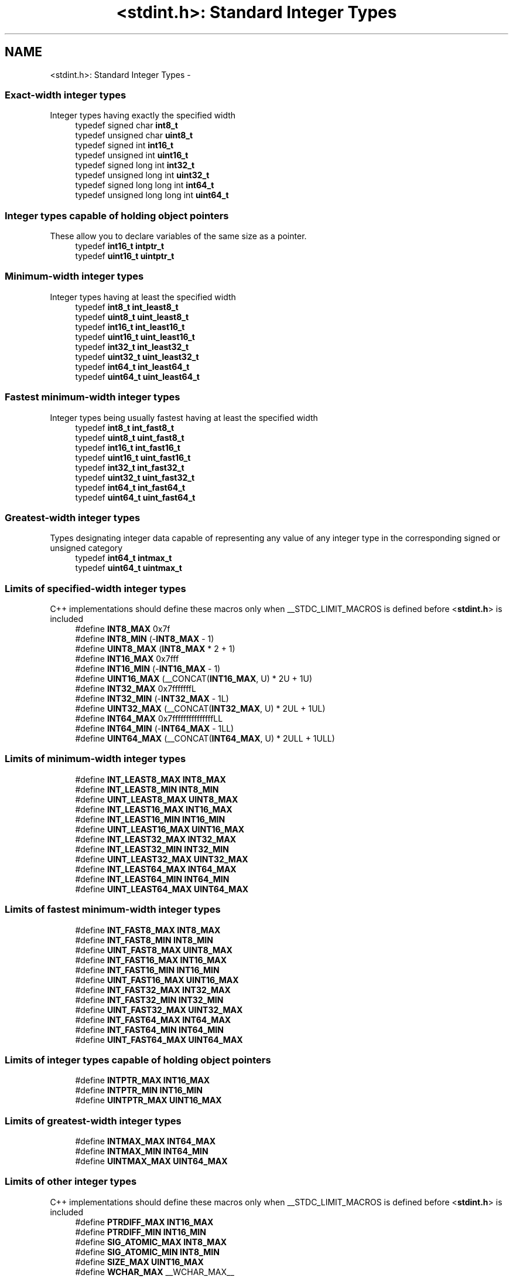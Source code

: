 .TH "<stdint.h>: Standard Integer Types" 3 "Tue Aug 12 2014" "Version 1.8.1" "avr-libc" \" -*- nroff -*-
.ad l
.nh
.SH NAME
<stdint.h>: Standard Integer Types \- 
.SS "Exact-width integer types"
Integer types having exactly the specified width 
.in +1c
.ti -1c
.RI "typedef signed char \fBint8_t\fP"
.br
.ti -1c
.RI "typedef unsigned char \fBuint8_t\fP"
.br
.ti -1c
.RI "typedef signed int \fBint16_t\fP"
.br
.ti -1c
.RI "typedef unsigned int \fBuint16_t\fP"
.br
.ti -1c
.RI "typedef signed long int \fBint32_t\fP"
.br
.ti -1c
.RI "typedef unsigned long int \fBuint32_t\fP"
.br
.ti -1c
.RI "typedef signed long long int \fBint64_t\fP"
.br
.ti -1c
.RI "typedef unsigned long long int \fBuint64_t\fP"
.br
.in -1c
.SS "Integer types capable of holding object pointers"
These allow you to declare variables of the same size as a pointer\&. 
.in +1c
.ti -1c
.RI "typedef \fBint16_t\fP \fBintptr_t\fP"
.br
.ti -1c
.RI "typedef \fBuint16_t\fP \fBuintptr_t\fP"
.br
.in -1c
.SS "Minimum-width integer types"
Integer types having at least the specified width 
.in +1c
.ti -1c
.RI "typedef \fBint8_t\fP \fBint_least8_t\fP"
.br
.ti -1c
.RI "typedef \fBuint8_t\fP \fBuint_least8_t\fP"
.br
.ti -1c
.RI "typedef \fBint16_t\fP \fBint_least16_t\fP"
.br
.ti -1c
.RI "typedef \fBuint16_t\fP \fBuint_least16_t\fP"
.br
.ti -1c
.RI "typedef \fBint32_t\fP \fBint_least32_t\fP"
.br
.ti -1c
.RI "typedef \fBuint32_t\fP \fBuint_least32_t\fP"
.br
.ti -1c
.RI "typedef \fBint64_t\fP \fBint_least64_t\fP"
.br
.ti -1c
.RI "typedef \fBuint64_t\fP \fBuint_least64_t\fP"
.br
.in -1c
.SS "Fastest minimum-width integer types"
Integer types being usually fastest having at least the specified width 
.in +1c
.ti -1c
.RI "typedef \fBint8_t\fP \fBint_fast8_t\fP"
.br
.ti -1c
.RI "typedef \fBuint8_t\fP \fBuint_fast8_t\fP"
.br
.ti -1c
.RI "typedef \fBint16_t\fP \fBint_fast16_t\fP"
.br
.ti -1c
.RI "typedef \fBuint16_t\fP \fBuint_fast16_t\fP"
.br
.ti -1c
.RI "typedef \fBint32_t\fP \fBint_fast32_t\fP"
.br
.ti -1c
.RI "typedef \fBuint32_t\fP \fBuint_fast32_t\fP"
.br
.ti -1c
.RI "typedef \fBint64_t\fP \fBint_fast64_t\fP"
.br
.ti -1c
.RI "typedef \fBuint64_t\fP \fBuint_fast64_t\fP"
.br
.in -1c
.SS "Greatest-width integer types"
Types designating integer data capable of representing any value of any integer type in the corresponding signed or unsigned category 
.in +1c
.ti -1c
.RI "typedef \fBint64_t\fP \fBintmax_t\fP"
.br
.ti -1c
.RI "typedef \fBuint64_t\fP \fBuintmax_t\fP"
.br
.in -1c
.SS "Limits of specified-width integer types"
C++ implementations should define these macros only when __STDC_LIMIT_MACROS is defined before <\fBstdint\&.h\fP> is included 
.in +1c
.ti -1c
.RI "#define \fBINT8_MAX\fP   0x7f"
.br
.ti -1c
.RI "#define \fBINT8_MIN\fP   (-\fBINT8_MAX\fP - 1)"
.br
.ti -1c
.RI "#define \fBUINT8_MAX\fP   (\fBINT8_MAX\fP * 2 + 1)"
.br
.ti -1c
.RI "#define \fBINT16_MAX\fP   0x7fff"
.br
.ti -1c
.RI "#define \fBINT16_MIN\fP   (-\fBINT16_MAX\fP - 1)"
.br
.ti -1c
.RI "#define \fBUINT16_MAX\fP   (__CONCAT(\fBINT16_MAX\fP, U) * 2U + 1U)"
.br
.ti -1c
.RI "#define \fBINT32_MAX\fP   0x7fffffffL"
.br
.ti -1c
.RI "#define \fBINT32_MIN\fP   (-\fBINT32_MAX\fP - 1L)"
.br
.ti -1c
.RI "#define \fBUINT32_MAX\fP   (__CONCAT(\fBINT32_MAX\fP, U) * 2UL + 1UL)"
.br
.ti -1c
.RI "#define \fBINT64_MAX\fP   0x7fffffffffffffffLL"
.br
.ti -1c
.RI "#define \fBINT64_MIN\fP   (-\fBINT64_MAX\fP - 1LL)"
.br
.ti -1c
.RI "#define \fBUINT64_MAX\fP   (__CONCAT(\fBINT64_MAX\fP, U) * 2ULL + 1ULL)"
.br
.in -1c
.SS "Limits of minimum-width integer types"

.in +1c
.ti -1c
.RI "#define \fBINT_LEAST8_MAX\fP   \fBINT8_MAX\fP"
.br
.ti -1c
.RI "#define \fBINT_LEAST8_MIN\fP   \fBINT8_MIN\fP"
.br
.ti -1c
.RI "#define \fBUINT_LEAST8_MAX\fP   \fBUINT8_MAX\fP"
.br
.ti -1c
.RI "#define \fBINT_LEAST16_MAX\fP   \fBINT16_MAX\fP"
.br
.ti -1c
.RI "#define \fBINT_LEAST16_MIN\fP   \fBINT16_MIN\fP"
.br
.ti -1c
.RI "#define \fBUINT_LEAST16_MAX\fP   \fBUINT16_MAX\fP"
.br
.ti -1c
.RI "#define \fBINT_LEAST32_MAX\fP   \fBINT32_MAX\fP"
.br
.ti -1c
.RI "#define \fBINT_LEAST32_MIN\fP   \fBINT32_MIN\fP"
.br
.ti -1c
.RI "#define \fBUINT_LEAST32_MAX\fP   \fBUINT32_MAX\fP"
.br
.ti -1c
.RI "#define \fBINT_LEAST64_MAX\fP   \fBINT64_MAX\fP"
.br
.ti -1c
.RI "#define \fBINT_LEAST64_MIN\fP   \fBINT64_MIN\fP"
.br
.ti -1c
.RI "#define \fBUINT_LEAST64_MAX\fP   \fBUINT64_MAX\fP"
.br
.in -1c
.SS "Limits of fastest minimum-width integer types"

.in +1c
.ti -1c
.RI "#define \fBINT_FAST8_MAX\fP   \fBINT8_MAX\fP"
.br
.ti -1c
.RI "#define \fBINT_FAST8_MIN\fP   \fBINT8_MIN\fP"
.br
.ti -1c
.RI "#define \fBUINT_FAST8_MAX\fP   \fBUINT8_MAX\fP"
.br
.ti -1c
.RI "#define \fBINT_FAST16_MAX\fP   \fBINT16_MAX\fP"
.br
.ti -1c
.RI "#define \fBINT_FAST16_MIN\fP   \fBINT16_MIN\fP"
.br
.ti -1c
.RI "#define \fBUINT_FAST16_MAX\fP   \fBUINT16_MAX\fP"
.br
.ti -1c
.RI "#define \fBINT_FAST32_MAX\fP   \fBINT32_MAX\fP"
.br
.ti -1c
.RI "#define \fBINT_FAST32_MIN\fP   \fBINT32_MIN\fP"
.br
.ti -1c
.RI "#define \fBUINT_FAST32_MAX\fP   \fBUINT32_MAX\fP"
.br
.ti -1c
.RI "#define \fBINT_FAST64_MAX\fP   \fBINT64_MAX\fP"
.br
.ti -1c
.RI "#define \fBINT_FAST64_MIN\fP   \fBINT64_MIN\fP"
.br
.ti -1c
.RI "#define \fBUINT_FAST64_MAX\fP   \fBUINT64_MAX\fP"
.br
.in -1c
.SS "Limits of integer types capable of holding object pointers"

.in +1c
.ti -1c
.RI "#define \fBINTPTR_MAX\fP   \fBINT16_MAX\fP"
.br
.ti -1c
.RI "#define \fBINTPTR_MIN\fP   \fBINT16_MIN\fP"
.br
.ti -1c
.RI "#define \fBUINTPTR_MAX\fP   \fBUINT16_MAX\fP"
.br
.in -1c
.SS "Limits of greatest-width integer types"

.in +1c
.ti -1c
.RI "#define \fBINTMAX_MAX\fP   \fBINT64_MAX\fP"
.br
.ti -1c
.RI "#define \fBINTMAX_MIN\fP   \fBINT64_MIN\fP"
.br
.ti -1c
.RI "#define \fBUINTMAX_MAX\fP   \fBUINT64_MAX\fP"
.br
.in -1c
.SS "Limits of other integer types"
C++ implementations should define these macros only when __STDC_LIMIT_MACROS is defined before <\fBstdint\&.h\fP> is included 
.in +1c
.ti -1c
.RI "#define \fBPTRDIFF_MAX\fP   \fBINT16_MAX\fP"
.br
.ti -1c
.RI "#define \fBPTRDIFF_MIN\fP   \fBINT16_MIN\fP"
.br
.ti -1c
.RI "#define \fBSIG_ATOMIC_MAX\fP   \fBINT8_MAX\fP"
.br
.ti -1c
.RI "#define \fBSIG_ATOMIC_MIN\fP   \fBINT8_MIN\fP"
.br
.ti -1c
.RI "#define \fBSIZE_MAX\fP   \fBUINT16_MAX\fP"
.br
.ti -1c
.RI "#define \fBWCHAR_MAX\fP   __WCHAR_MAX__"
.br
.ti -1c
.RI "#define \fBWCHAR_MIN\fP   __WCHAR_MIN__"
.br
.ti -1c
.RI "#define \fBWINT_MAX\fP   __WINT_MAX__"
.br
.ti -1c
.RI "#define \fBWINT_MIN\fP   __WINT_MIN__"
.br
.in -1c
.SS "Macros for integer constants"
C++ implementations should define these macros only when __STDC_CONSTANT_MACROS is defined before <\fBstdint\&.h\fP> is included\&.
.PP
These definitions are valid for integer constants without suffix and for macros defined as integer constant without suffix 
.in +1c
.ti -1c
.RI "#define \fBINT8_C\fP(value)   ((\fBint8_t\fP) value)"
.br
.ti -1c
.RI "#define \fBUINT8_C\fP(value)   ((\fBuint8_t\fP) __CONCAT(value, U))"
.br
.ti -1c
.RI "#define \fBINT16_C\fP(value)   value"
.br
.ti -1c
.RI "#define \fBUINT16_C\fP(value)   __CONCAT(value, U)"
.br
.ti -1c
.RI "#define \fBINT32_C\fP(value)   __CONCAT(value, L)"
.br
.ti -1c
.RI "#define \fBUINT32_C\fP(value)   __CONCAT(value, UL)"
.br
.ti -1c
.RI "#define \fBINT64_C\fP(value)   __CONCAT(value, LL)"
.br
.ti -1c
.RI "#define \fBUINT64_C\fP(value)   __CONCAT(value, ULL)"
.br
.ti -1c
.RI "#define \fBINTMAX_C\fP(value)   __CONCAT(value, LL)"
.br
.ti -1c
.RI "#define \fBUINTMAX_C\fP(value)   __CONCAT(value, ULL)"
.br
.in -1c
.SH "Detailed Description"
.PP 

.PP
.nf
#include <stdint\&.h> 

.fi
.PP
.PP
Use [u]intN_t if you need exactly N bits\&.
.PP
Since these typedefs are mandated by the C99 standard, they are preferred over rolling your own typedefs\&. 
.SH "Macro Definition Documentation"
.PP 
.SS "#define INT16_C(value)   value"
define a constant of type int16_t 
.SS "#define INT16_MAX   0x7fff"
largest positive value an int16_t can hold\&. 
.SS "#define INT16_MIN   (-\fBINT16_MAX\fP - 1)"
smallest negative value an int16_t can hold\&. 
.SS "#define INT32_C(value)   __CONCAT(value, L)"
define a constant of type int32_t 
.SS "#define INT32_MAX   0x7fffffffL"
largest positive value an int32_t can hold\&. 
.SS "#define INT32_MIN   (-\fBINT32_MAX\fP - 1L)"
smallest negative value an int32_t can hold\&. 
.SS "#define INT64_C(value)   __CONCAT(value, LL)"
define a constant of type int64_t 
.SS "#define INT64_MAX   0x7fffffffffffffffLL"
largest positive value an int64_t can hold\&. 
.SS "#define INT64_MIN   (-\fBINT64_MAX\fP - 1LL)"
smallest negative value an int64_t can hold\&. 
.SS "#define INT8_C(value)   ((\fBint8_t\fP) value)"
define a constant of type int8_t 
.SS "#define INT8_MAX   0x7f"
largest positive value an int8_t can hold\&. 
.SS "#define INT8_MIN   (-\fBINT8_MAX\fP - 1)"
smallest negative value an int8_t can hold\&. 
.SS "#define INT_FAST16_MAX   \fBINT16_MAX\fP"
largest positive value an int_fast16_t can hold\&. 
.SS "#define INT_FAST16_MIN   \fBINT16_MIN\fP"
smallest negative value an int_fast16_t can hold\&. 
.SS "#define INT_FAST32_MAX   \fBINT32_MAX\fP"
largest positive value an int_fast32_t can hold\&. 
.SS "#define INT_FAST32_MIN   \fBINT32_MIN\fP"
smallest negative value an int_fast32_t can hold\&. 
.SS "#define INT_FAST64_MAX   \fBINT64_MAX\fP"
largest positive value an int_fast64_t can hold\&. 
.SS "#define INT_FAST64_MIN   \fBINT64_MIN\fP"
smallest negative value an int_fast64_t can hold\&. 
.SS "#define INT_FAST8_MAX   \fBINT8_MAX\fP"
largest positive value an int_fast8_t can hold\&. 
.SS "#define INT_FAST8_MIN   \fBINT8_MIN\fP"
smallest negative value an int_fast8_t can hold\&. 
.SS "#define INT_LEAST16_MAX   \fBINT16_MAX\fP"
largest positive value an int_least16_t can hold\&. 
.SS "#define INT_LEAST16_MIN   \fBINT16_MIN\fP"
smallest negative value an int_least16_t can hold\&. 
.SS "#define INT_LEAST32_MAX   \fBINT32_MAX\fP"
largest positive value an int_least32_t can hold\&. 
.SS "#define INT_LEAST32_MIN   \fBINT32_MIN\fP"
smallest negative value an int_least32_t can hold\&. 
.SS "#define INT_LEAST64_MAX   \fBINT64_MAX\fP"
largest positive value an int_least64_t can hold\&. 
.SS "#define INT_LEAST64_MIN   \fBINT64_MIN\fP"
smallest negative value an int_least64_t can hold\&. 
.SS "#define INT_LEAST8_MAX   \fBINT8_MAX\fP"
largest positive value an int_least8_t can hold\&. 
.SS "#define INT_LEAST8_MIN   \fBINT8_MIN\fP"
smallest negative value an int_least8_t can hold\&. 
.SS "#define INTMAX_C(value)   __CONCAT(value, LL)"
define a constant of type intmax_t 
.SS "#define INTMAX_MAX   \fBINT64_MAX\fP"
largest positive value an intmax_t can hold\&. 
.SS "#define INTMAX_MIN   \fBINT64_MIN\fP"
smallest negative value an intmax_t can hold\&. 
.SS "#define INTPTR_MAX   \fBINT16_MAX\fP"
largest positive value an intptr_t can hold\&. 
.SS "#define INTPTR_MIN   \fBINT16_MIN\fP"
smallest negative value an intptr_t can hold\&. 
.SS "#define PTRDIFF_MAX   \fBINT16_MAX\fP"
largest positive value a ptrdiff_t can hold\&. 
.SS "#define PTRDIFF_MIN   \fBINT16_MIN\fP"
smallest negative value a ptrdiff_t can hold\&. 
.SS "#define SIG_ATOMIC_MAX   \fBINT8_MAX\fP"
largest positive value a sig_atomic_t can hold\&. 
.SS "#define SIG_ATOMIC_MIN   \fBINT8_MIN\fP"
smallest negative value a sig_atomic_t can hold\&. 
.SS "#define SIZE_MAX   \fBUINT16_MAX\fP"
largest value a size_t can hold\&. 
.SS "#define UINT16_C(value)   __CONCAT(value, U)"
define a constant of type uint16_t 
.SS "#define UINT16_MAX   (__CONCAT(\fBINT16_MAX\fP, U) * 2U + 1U)"
largest value an uint16_t can hold\&. 
.SS "#define UINT32_C(value)   __CONCAT(value, UL)"
define a constant of type uint32_t 
.SS "#define UINT32_MAX   (__CONCAT(\fBINT32_MAX\fP, U) * 2UL + 1UL)"
largest value an uint32_t can hold\&. 
.SS "#define UINT64_C(value)   __CONCAT(value, ULL)"
define a constant of type uint64_t 
.SS "#define UINT64_MAX   (__CONCAT(\fBINT64_MAX\fP, U) * 2ULL + 1ULL)"
largest value an uint64_t can hold\&. 
.SS "#define UINT8_C(value)   ((\fBuint8_t\fP) __CONCAT(value, U))"
define a constant of type uint8_t 
.SS "#define UINT8_MAX   (\fBINT8_MAX\fP * 2 + 1)"
largest value an uint8_t can hold\&. 
.SS "#define UINT_FAST16_MAX   \fBUINT16_MAX\fP"
largest value an uint_fast16_t can hold\&. 
.SS "#define UINT_FAST32_MAX   \fBUINT32_MAX\fP"
largest value an uint_fast32_t can hold\&. 
.SS "#define UINT_FAST64_MAX   \fBUINT64_MAX\fP"
largest value an uint_fast64_t can hold\&. 
.SS "#define UINT_FAST8_MAX   \fBUINT8_MAX\fP"
largest value an uint_fast8_t can hold\&. 
.SS "#define UINT_LEAST16_MAX   \fBUINT16_MAX\fP"
largest value an uint_least16_t can hold\&. 
.SS "#define UINT_LEAST32_MAX   \fBUINT32_MAX\fP"
largest value an uint_least32_t can hold\&. 
.SS "#define UINT_LEAST64_MAX   \fBUINT64_MAX\fP"
largest value an uint_least64_t can hold\&. 
.SS "#define UINT_LEAST8_MAX   \fBUINT8_MAX\fP"
largest value an uint_least8_t can hold\&. 
.SS "#define UINTMAX_C(value)   __CONCAT(value, ULL)"
define a constant of type uintmax_t 
.SS "#define UINTMAX_MAX   \fBUINT64_MAX\fP"
largest value an uintmax_t can hold\&. 
.SS "#define UINTPTR_MAX   \fBUINT16_MAX\fP"
largest value an uintptr_t can hold\&. 
.SH "Typedef Documentation"
.PP 
.SS "typedef signed int \fBint16_t\fP"
16-bit signed type\&. 
.SS "typedef signed long int \fBint32_t\fP"
32-bit signed type\&. 
.SS "typedef signed long long int \fBint64_t\fP"
64-bit signed type\&. 
.PP
\fBNote:\fP
.RS 4
This type is not available when the compiler option -mint8 is in effect\&. 
.RE
.PP

.SS "typedef signed char \fBint8_t\fP"
8-bit signed type\&. 
.SS "typedef \fBint16_t\fP \fBint_fast16_t\fP"
fastest signed int with at least 16 bits\&. 
.SS "typedef \fBint32_t\fP \fBint_fast32_t\fP"
fastest signed int with at least 32 bits\&. 
.SS "typedef \fBint64_t\fP \fBint_fast64_t\fP"
fastest signed int with at least 64 bits\&. 
.PP
\fBNote:\fP
.RS 4
This type is not available when the compiler option -mint8 is in effect\&. 
.RE
.PP

.SS "typedef \fBint8_t\fP \fBint_fast8_t\fP"
fastest signed int with at least 8 bits\&. 
.SS "typedef \fBint16_t\fP \fBint_least16_t\fP"
signed int with at least 16 bits\&. 
.SS "typedef \fBint32_t\fP \fBint_least32_t\fP"
signed int with at least 32 bits\&. 
.SS "typedef \fBint64_t\fP \fBint_least64_t\fP"
signed int with at least 64 bits\&. 
.PP
\fBNote:\fP
.RS 4
This type is not available when the compiler option -mint8 is in effect\&. 
.RE
.PP

.SS "typedef \fBint8_t\fP \fBint_least8_t\fP"
signed int with at least 8 bits\&. 
.SS "typedef \fBint64_t\fP \fBintmax_t\fP"
largest signed int available\&. 
.SS "typedef \fBint16_t\fP \fBintptr_t\fP"
Signed pointer compatible type\&. 
.SS "typedef unsigned int \fBuint16_t\fP"
16-bit unsigned type\&. 
.SS "typedef unsigned long int \fBuint32_t\fP"
32-bit unsigned type\&. 
.SS "typedef unsigned long long int \fBuint64_t\fP"
64-bit unsigned type\&. 
.PP
\fBNote:\fP
.RS 4
This type is not available when the compiler option -mint8 is in effect\&. 
.RE
.PP

.SS "typedef unsigned char \fBuint8_t\fP"
8-bit unsigned type\&. 
.SS "typedef \fBuint16_t\fP \fBuint_fast16_t\fP"
fastest unsigned int with at least 16 bits\&. 
.SS "typedef \fBuint32_t\fP \fBuint_fast32_t\fP"
fastest unsigned int with at least 32 bits\&. 
.SS "typedef \fBuint64_t\fP \fBuint_fast64_t\fP"
fastest unsigned int with at least 64 bits\&. 
.PP
\fBNote:\fP
.RS 4
This type is not available when the compiler option -mint8 is in effect\&. 
.RE
.PP

.SS "typedef \fBuint8_t\fP \fBuint_fast8_t\fP"
fastest unsigned int with at least 8 bits\&. 
.SS "typedef \fBuint16_t\fP \fBuint_least16_t\fP"
unsigned int with at least 16 bits\&. 
.SS "typedef \fBuint32_t\fP \fBuint_least32_t\fP"
unsigned int with at least 32 bits\&. 
.SS "typedef \fBuint64_t\fP \fBuint_least64_t\fP"
unsigned int with at least 64 bits\&. 
.PP
\fBNote:\fP
.RS 4
This type is not available when the compiler option -mint8 is in effect\&. 
.RE
.PP

.SS "typedef \fBuint8_t\fP \fBuint_least8_t\fP"
unsigned int with at least 8 bits\&. 
.SS "typedef \fBuint64_t\fP \fBuintmax_t\fP"
largest unsigned int available\&. 
.SS "typedef \fBuint16_t\fP \fBuintptr_t\fP"
Unsigned pointer compatible type\&. 
.SH "Author"
.PP 
Generated automatically by Doxygen for avr-libc from the source code\&.
